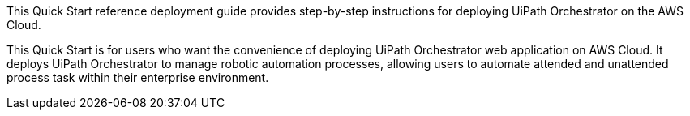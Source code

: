// Replace the content in <>
// Identify your target audience and explain how/why they would use this Quick Start.
//Avoid borrowing text from third-party websites (copying text from AWS service documentation is fine). Also, avoid marketing-speak, focusing instead on the technical aspect.

This Quick Start reference deployment guide provides step-by-step instructions for deploying UiPath Orchestrator on the AWS Cloud. 

This Quick Start is for users who want the convenience of deploying UiPath Orchestrator web application on AWS Cloud. It deploys UiPath Orchestrator to manage robotic automation processes, allowing users to automate attended and unattended process task within their enterprise environment.
